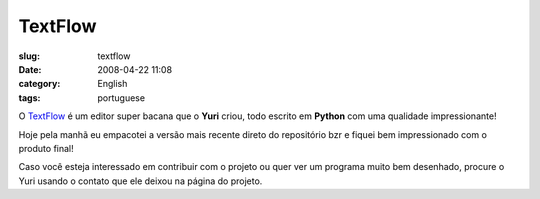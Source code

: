 TextFlow
########
:slug: textflow
:date: 2008-04-22 11:08
:category: English
:tags: portuguese

O `TextFlow <https://launchpad.net/textflow>`__ é um editor super bacana
que o **Yuri** criou, todo escrito em **Python** com uma qualidade
impressionante!

|image0|

Hoje pela manhã eu empacotei a versão mais recente direto do repositório
bzr e fiquei bem impressionado com o produto final!

Caso você esteja interessado em contribuir com o projeto ou quer ver um
programa muito bem desenhado, procure o Yuri usando o contato que ele
deixou na página do projeto.

.. |image0| image:: http://farm3.static.flickr.com/2412/2433241875_c454c7d74a_d.jpg
   :target: http://farm3.static.flickr.com/2412/2433241875_c454c7d74a_b_d.jpg
